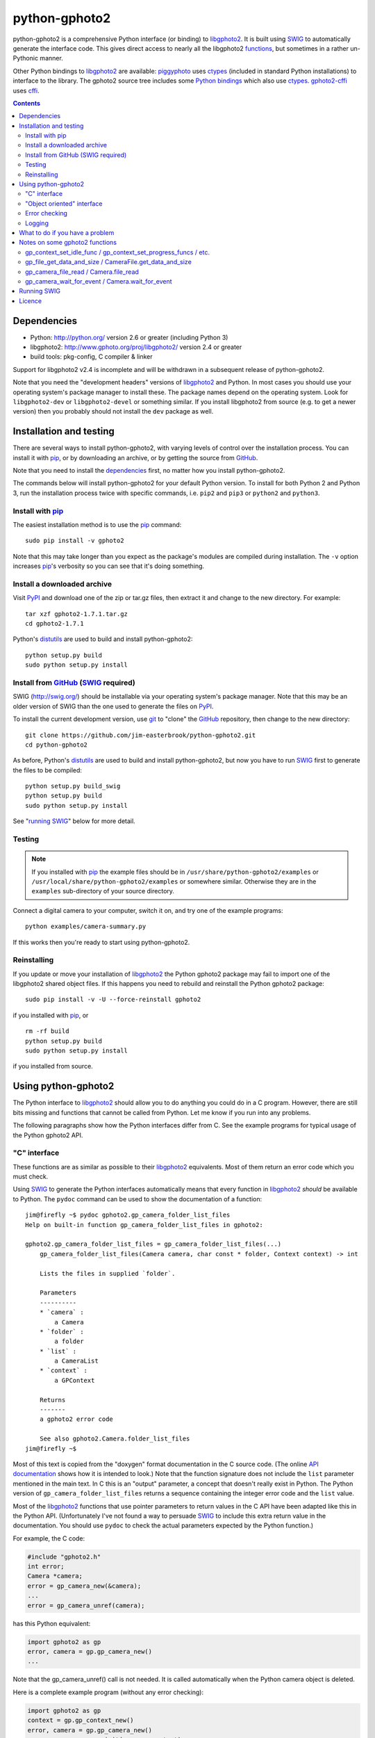 python-gphoto2
==============

python-gphoto2 is a comprehensive Python interface (or binding) to libgphoto2_.
It is built using SWIG_ to automatically generate the interface code.
This gives direct access to nearly all the libgphoto2 functions_, but sometimes in a rather un-Pythonic manner.

Other Python bindings to libgphoto2_ are available:
piggyphoto_ uses ctypes_ (included in standard Python installations) to interface to the library.
The gphoto2 source tree includes some `Python bindings`_ which also use ctypes_.
`gphoto2-cffi`_ uses cffi_.

.. contents::
   :backlinks: top

Dependencies
------------

*   Python: http://python.org/ version 2.6 or greater (including Python 3)
*   libgphoto2: http://www.gphoto.org/proj/libgphoto2/ version 2.4 or greater
*   build tools: pkg-config, C compiler & linker

Support for libgphoto2 v2.4 is incomplete and will be withdrawn in a subsequent release of python-gphoto2.

Note that you need the "development headers" versions of libgphoto2_ and Python.
In most cases you should use your operating system's package manager to install these.
The package names depend on the operating system.
Look for ``libgphoto2-dev`` or ``libgphoto2-devel`` or something similar.
If you install libgphoto2 from source (e.g. to get a newer version) then you probably should not install the ``dev`` package as well.

Installation and testing
------------------------

There are several ways to install python-gphoto2, with varying levels of control over the installation process.
You can install it with pip_, or by downloading an archive, or by getting the source from GitHub_.

Note that you need to install the dependencies_ first, no matter how you install python-gphoto2.

The commands below will install python-gphoto2 for your default Python version.
To install for both Python 2 and Python 3, run the installation process twice with specific commands, i.e. ``pip2`` and ``pip3`` or ``python2`` and ``python3``.

Install with pip_
^^^^^^^^^^^^^^^^^

The easiest installation method is to use the pip_ command::

    sudo pip install -v gphoto2

Note that this may take longer than you expect as the package's modules are compiled during installation.
The ``-v`` option increases pip_'s verbosity so you can see that it's doing something.

Install a downloaded archive
^^^^^^^^^^^^^^^^^^^^^^^^^^^^

Visit PyPI_ and download one of the zip or tar.gz files, then extract it and change to the new directory.
For example::

    tar xzf gphoto2-1.7.1.tar.gz
    cd gphoto2-1.7.1

Python's distutils_ are used to build and install python-gphoto2::

    python setup.py build
    sudo python setup.py install

Install from GitHub_ (SWIG_ required)
^^^^^^^^^^^^^^^^^^^^^^^^^^^^^^^^^^^^^

SWIG (http://swig.org/) should be installable via your operating system's package manager.
Note that this may be an older version of SWIG than the one used to generate the files on PyPI_.

To install the current development version, use git_ to "clone" the GitHub_ repository, then change to the new directory::

    git clone https://github.com/jim-easterbrook/python-gphoto2.git
    cd python-gphoto2

As before, Python's distutils_ are used to build and install python-gphoto2, but now you have to run SWIG_ first to generate the files to be compiled::

    python setup.py build_swig
    python setup.py build
    sudo python setup.py install

See "`running SWIG`_" below for more detail.

Testing
^^^^^^^

.. note:: If you installed with pip_ the example files should be in ``/usr/share/python-gphoto2/examples`` or ``/usr/local/share/python-gphoto2/examples`` or somewhere similar.
   Otherwise they are in the ``examples`` sub-directory of your source directory.

Connect a digital camera to your computer, switch it on, and try one of the example programs::

    python examples/camera-summary.py

If this works then you're ready to start using python-gphoto2.

Reinstalling
^^^^^^^^^^^^

If you update or move your installation of libgphoto2_ the Python gphoto2 package may fail to import one of the libgphoto2 shared object files.
If this happens you need to rebuild and reinstall the Python gphoto2 package::

    sudo pip install -v -U --force-reinstall gphoto2

if you installed with pip_, or ::

    rm -rf build
    python setup.py build
    sudo python setup.py install

if you installed from source.

Using python-gphoto2
--------------------

The Python interface to libgphoto2_ should allow you to do anything you could do in a C program.
However, there are still bits missing and functions that cannot be called from Python.
Let me know if you run into any problems.

The following paragraphs show how the Python interfaces differ from C.
See the example programs for typical usage of the Python gphoto2 API.

"C" interface
^^^^^^^^^^^^^

These functions are as similar as possible to their libgphoto2_ equivalents.
Most of them return an error code which you must check.

Using SWIG_ to generate the Python interfaces automatically means that every function in libgphoto2_ *should* be available to Python.
The ``pydoc`` command can be used to show the documentation of a function::

   jim@firefly ~$ pydoc gphoto2.gp_camera_folder_list_files
   Help on built-in function gp_camera_folder_list_files in gphoto2:

   gphoto2.gp_camera_folder_list_files = gp_camera_folder_list_files(...)
       gp_camera_folder_list_files(Camera camera, char const * folder, Context context) -> int

       Lists the files in supplied `folder`.

       Parameters
       ----------
       * `camera` :
           a Camera
       * `folder` :
           a folder
       * `list` :
           a CameraList
       * `context` :
           a GPContext

       Returns
       -------
       a gphoto2 error code

       See also gphoto2.Camera.folder_list_files
   jim@firefly ~$

Most of this text is copied from the "doxygen" format documentation in the C source code.
(The online `API documentation`_ shows how it is intended to look.)
Note that the function signature does not include the ``list`` parameter mentioned in the main text.
In C this is an "output" parameter, a concept that doesn't really exist in Python.
The Python version of ``gp_camera_folder_list_files`` returns a sequence containing the integer error code and the ``list`` value.

Most of the libgphoto2_ functions that use pointer parameters to return values in the C API have been adapted like this in the Python API.
(Unfortunately I've not found a way to persuade SWIG_ to include this extra return value in the documentation.
You should use ``pydoc`` to check the actual parameters expected by the Python function.)

For example, the C code:

.. code:: c

    #include "gphoto2.h"
    int error;
    Camera *camera;
    error = gp_camera_new(&camera);
    ...
    error = gp_camera_unref(camera);

has this Python equivalent:

.. code:: python

    import gphoto2 as gp
    error, camera = gp.gp_camera_new()
    ...

Note that the gp_camera_unref() call is not needed.
It is called automatically when the Python camera object is deleted.

Here is a complete example program (without any error checking):

.. code:: python

    import gphoto2 as gp
    context = gp.gp_context_new()
    error, camera = gp.gp_camera_new()
    error = gp.gp_camera_init(camera, context)
    error, text = gp.gp_camera_get_summary(camera, context)
    print('Summary')
    print('=======')
    print(text.text)
    error = gp.gp_camera_exit(camera, context)

"Object oriented" interface
^^^^^^^^^^^^^^^^^^^^^^^^^^^

This is the preferred way to use libgphoto2_ from Python.
Most of the libgphoto2_ functions have been added as methods of the appropriate GPhoto2 object.
This allows GPhoto2 to be used in a more "Pythonic" style.
For example, ``gp.gp_camera_init(camera, context)`` can be replaced by ``camera.init(context)``.
These methods also include error checking.
If an error occurs they raise a Python ``GPhoto2Error`` exception.

The example program can be re-written as follows:

.. code:: python

    import gphoto2 as gp
    context = gp.Context()
    camera = gp.Camera()
    camera.init(context)
    text = camera.get_summary(context)
    print('Summary')
    print('=======')
    print(str(text))
    camera.exit(context)

No additional error checking is required.

Error checking
^^^^^^^^^^^^^^

Most of the libgphoto2_ functions return an integer to indicate success or failure.
The Python interface includes a ``check_result()`` function to check these values and raise a ``GPhoto2Error`` exception if an error occurs.

This function also removes the error code from lists such as that returned by ``gp_camera_new()`` in the example.
Using this function the earlier example becomes:

.. code:: python

    import gphoto2 as gp
    context = gp.gp_context_new()
    camera = gp.check_result(gp.gp_camera_new())
    gp.check_result(gp.gp_camera_init(camera, context))
    text = gp.check_result(gp.gp_camera_get_summary(camera, context))
    print('Summary')
    print('=======')
    print(text.text)
    gp.check_result(gp.gp_camera_exit(camera, context))

There may be some circumstances where you don't want an exception to be raised when some errors occur.
You can "fine tune" the behaviour of the ``check_result()`` function by adjusting the ``error_severity`` variable:

.. code:: python

    import gphoto2 as gp
    gp.error_severity[gp.GP_ERROR] = logging.WARNING
    ...

In this case a warning message will be logged (using Python's standard logging module) but no exception will be raised when a ``GP_ERROR`` error occurs.
However, this is a "blanket" approach that treats all ``GP_ERROR`` errors the same.
It is better to test for particular error conditions after particular operations, as described below.

The ``GPhoto2Error`` exception object has two attributes that may be useful in an exception handler.
``GPhoto2Error.code`` stores the integer error generated by the library function and ``GPhoto2Error.string`` stores the corresponding error message.

For example, to wait for a user to connect a camera you could do something like this:

.. code:: python

    import gphoto2 as gp
    ...
    print('Please connect and switch on your camera')
    while True:
        try:
            camera.init(context)
        except gp.GPhoto2Error as ex:
            if ex.code == gp.GP_ERROR_MODEL_NOT_FOUND:
                # no camera, try again in 2 seconds
                time.sleep(2)
                continue
            # some other error we can't handle here
            raise
        # operation completed successfully so exit loop
        break
    # continue with rest of program
    ...

When just calling a single function like this, it's probably easier to test the error value directly instead of using Python exceptions:

.. code:: python

    import gphoto2 as gp
    ...
    print('Please connect and switch on your camera')
    while True:
        error = gp.gp_camera_init(camera, context)
        if error >= gp.GP_OK:
            # operation completed successfully so exit loop
            break
        if error != gp.GP_ERROR_MODEL_NOT_FOUND:
            # some other error we can't handle here
            raise gp.GPhoto2Error(error)
        # no camera, try again in 2 seconds
        time.sleep(2)
    # continue with rest of program
    ...

Logging
^^^^^^^

The libgphoto2_ library includes functions (such as ``gp_log()``) to output messages from its various functions.
These messages are mostly used for debugging purposes, and it can be helpful to see them when using libgphoto2_ from Python.
The Python interface includes a ``use_python_logging()`` function to connect libgphoto2_ logging to the standard Python logging system.
If you want to see the messages you should call ``use_python_logging()`` near the start of your program, as shown in the examples.
In normal use you probably don't want to see these messages (libgphoto2_ is rather verbose) so this could be controlled by a "verbose" or "debug" option in your application.

The libgphoto2_ logging messages have four possible severity levels, each of which is mapped to a suitable Python logging severity.
You can override this mapping by passing your own to ``use_python_logging()``:

.. code:: python

    import logging
    import gphoto2 as gp
    ...
    gp.use_python_logging(mapping={
        gp.GP_LOG_ERROR   : logging.INFO,
        gp.GP_LOG_DEBUG   : logging.DEBUG,
        gp.GP_LOG_VERBOSE : logging.DEBUG - 3,
        gp.GP_LOG_DATA    : logging.DEBUG - 6})
    ...

If you prefer to use your own logging system you can define a logging callback function in Python.
The function must take 3 or 4 parameters: ``level``, ``domain``, ``string`` and an optional ``data``.
The ``data`` parameter allows you to pass some user data to your callback function (e.g. to log which thread an error occurred in):
The callback function is installed with ``gp_log_add_func``:

.. code:: python

    import gphoto2 as gp
    ...
    def callback(level, domain, string, data=None):
        print('Callback: level =', level, ', domain =', domain, ', string =', string, 'data =', data)
    ...
    callback_id1 = gp.check_result(gp.gp_log_add_func(gp.GP_LOG_VERBOSE, callback))
    callback_id2 = gp.check_result(gp.gp_log_add_func(gp.GP_LOG_VERBOSE, callback, 123))
    ...

What to do if you have a problem
--------------------------------

If you find a problem in the Python gphoto2 interface (e.g. a segfault, a missing function, or a function without a usable return value) then please report it on the GitHub "issues" page (https://github.com/jim-easterbrook/python-gphoto2/issues) or email jim@jim-easterbrook.me.uk.

If your problem is more general, e.g. difficulty with capturing multiple images, then try doing what you want to do with the `gphoto2 command line program`_.
If the problem persists then it might be worth asking on the `gphoto-user mailing list`_.
Another reader of the mailing list may have the same camera model and already know what to do.

Notes on some gphoto2 functions
-------------------------------

gp_context_set_idle_func / gp_context_set_progress_funcs / etc.
^^^^^^^^^^^^^^^^^^^^^^^^^^^^^^^^^^^^^^^^^^^^^^^^^^^^^^^^^^^^^^^

These functions are only usable since python-gphoto2 version 1.9.0.
They return a Python object which your program must store until the callback(s) are no longer required.
Deleting the returned object cancels the callback(s), so there is no need to do this yourself.
See the ``context_with_callbacks.py`` example for a convenient way to do this.

gp_file_get_data_and_size / CameraFile.get_data_and_size
^^^^^^^^^^^^^^^^^^^^^^^^^^^^^^^^^^^^^^^^^^^^^^^^^^^^^^^^

Since python-gphoto2 version 1.2.0 these functions return a ``FileData`` object that supports the `buffer protocol`_.
The data can be made accessible to Python (2.7 and 3.x) by using a memoryview_ object.
This allows the data to be used without copying.
See the ``copy-data.py`` example for typical usage.

In earlier versions of python-gphoto2 these functions returned a ``str`` (Python 2) or ``bytes`` (Python 3) object containing a copy of the data in the ``CameraFile`` object.

gp_camera_file_read / Camera.file_read
^^^^^^^^^^^^^^^^^^^^^^^^^^^^^^^^^^^^^^

Although the documentation says the ``buf`` parameter is of type ``char *`` you can pass any Python object that exposes a writeable buffer interface.
This allows you to read a file directly into a Python object without additional copying.
See the ``copy-chunks.py`` example which uses memoryview_ to expose a bytearray_.

gp_camera_wait_for_event / Camera.wait_for_event
^^^^^^^^^^^^^^^^^^^^^^^^^^^^^^^^^^^^^^^^^^^^^^^^

These functions return both the event type and the event data.
The data you get depends on the type.
``GP_EVENT_FILE_ADDED`` and ``GP_EVENT_FOLDER_ADDED`` events return a ``CameraFilePath``, others return ``None`` or a text string.

Running SWIG_
-------------

SWIG_ is used to convert the ``.i`` interface definition files in ``src/gphoto2`` to ``.py`` and ``.c`` files.
These are then compiled to build the Python interface to libgphoto2_.
The files downloaded from PyPI_ include the SWIG_ generated files, but you may wish to regenerate them by running SWIG_ again (e.g. to test a new version of SWIG_ or of libgphoto2_).
You will also need to run SWIG_ if you have downloaded the python-gphoto2 sources from GitHub_ instead of using PyPI_.

The file ``setup.py`` defines an extra command to run SWIG_.
It has no user options::

    python setup.py build_swig

By default this builds the interface for the version of libgphoto2_ installed on your computer.
The interface files are created in directories with names like ``src/swig-bi-py3-gp2.5.0``.
This naming scheme allows for different versions of Python and libgphoto2_, and use (or not) of the `SWIG -builtin`_ flag.
The appropriate version is chosen when the interface is built.

To build interfaces for multiple versions of libgphoto2_ (e.g. v2.5.10 as well as v2.5.0) you need to put those versions' source files in your working directory and then run ``setup.py build_swig`` again.
More information about this is in the file ``developer/README.txt``.

Licence
-------

| python-gphoto2 - Python interface to libgphoto2
| http://github.com/jim-easterbrook/python-gphoto2
| Copyright (C) 2014-18  Jim Easterbrook  jim@jim-easterbrook.me.uk

This program is free software: you can redistribute it and/or modify
it under the terms of the GNU General Public License as published by
the Free Software Foundation, either version 3 of the License, or
(at your option) any later version.

This program is distributed in the hope that it will be useful,
but WITHOUT ANY WARRANTY; without even the implied warranty of
MERCHANTABILITY or FITNESS FOR A PARTICULAR PURPOSE.  See the
GNU General Public License for more details.

You should have received a copy of the GNU General Public License
along with this program.  If not, see http://www.gnu.org/licenses/.

.. _API documentation: http://www.gphoto.org/doc/api/
.. _buffer protocol:   https://docs.python.org/2/c-api/buffer.html
.. _bytearray:         https://docs.python.org/2/library/functions.html#bytearray
.. _cffi:              http://cffi.readthedocs.org/
.. _ctypes:            https://docs.python.org/2/library/ctypes.html
.. _distutils:         https://docs.python.org/2/library/distutils.html
.. _functions:         http://www.gphoto.org/doc/api/
.. _git:               http://git-scm.com/
.. _GitHub:            https://github.com/jim-easterbrook/python-gphoto2
.. _gphoto2-cffi:      https://github.com/jbaiter/gphoto2-cffi
.. _gphoto2 command line program:
                       http://gphoto.org/doc/manual/using-gphoto2.html
.. _gphoto-user mailing list:
                       http://gphoto.org/mailinglists/
.. _libgphoto2:        http://www.gphoto.org/proj/libgphoto2/
.. _memoryview:        https://docs.python.org/2/library/stdtypes.html#memoryview
.. _Python bindings:
   http://sourceforge.net/p/gphoto/code/HEAD/tree/trunk/bindings/libgphoto2-python/
.. _piggyphoto:        https://github.com/alexdu/piggyphoto
.. _pip:               https://pip.pypa.io/
.. _PyPI:              https://pypi.python.org/pypi/gphoto2/
.. _SWIG:              http://swig.org/
.. _SWIG -builtin:     http://www.swig.org/Doc3.0/Python.html#Python_builtin_types

